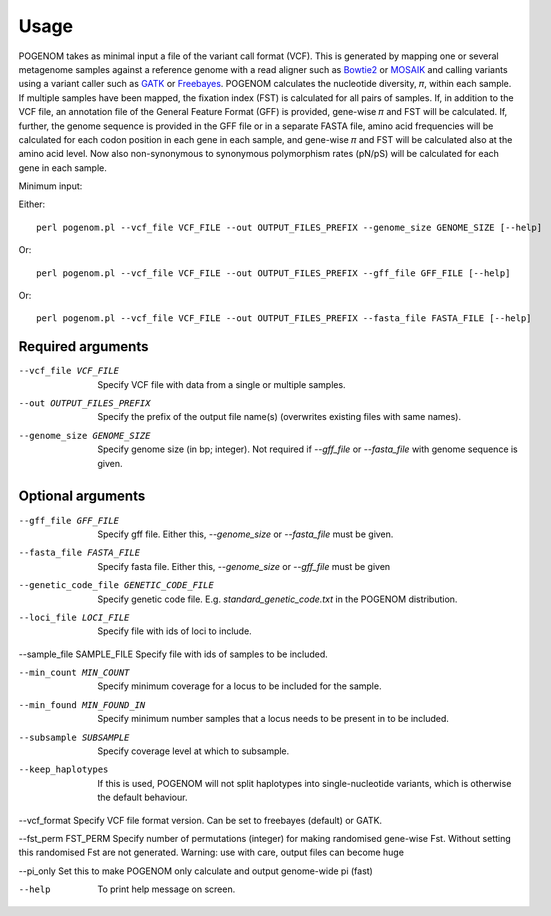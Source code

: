 Usage
=====

POGENOM takes as minimal input a file of the variant call format (VCF). This is generated by mapping one or several metagenome samples against a reference genome with a read aligner such as `Bowtie2 <http://bowtie-bio.sourceforge.net/bowtie2/>`__ or `MOSAIK <https://github.com/wanpinglee/MOSAIK>`__ and calling variants using a variant caller such as `GATK <https://github.com/broadinstitute/gatk>`__ or `Freebayes <https://github.com/ekg/freebayes>`__. POGENOM calculates the nucleotide diversity, 𝜋, within each sample. If multiple samples have been mapped, the fixation index (FST) is calculated for all pairs of samples. If, in addition to the VCF file, an annotation file of the General Feature Format (GFF) is provided, gene-wise 𝜋 and FST will be calculated. If, further, the genome sequence is provided in the GFF file or in a separate FASTA file, amino acid frequencies will be calculated for each codon position in each gene in each sample, and gene-wise 𝜋 and FST will be calculated also at the amino acid level. Now also non-synonymous to synonymous polymorphism rates (pN/pS) will be calculated for each gene in each sample.
 
Minimum input:

Either::

    perl pogenom.pl --vcf_file VCF_FILE --out OUTPUT_FILES_PREFIX --genome_size GENOME_SIZE [--help]

Or::

    perl pogenom.pl --vcf_file VCF_FILE --out OUTPUT_FILES_PREFIX --gff_file GFF_FILE [--help]

Or::

    perl pogenom.pl --vcf_file VCF_FILE --out OUTPUT_FILES_PREFIX --fasta_file FASTA_FILE [--help]


Required arguments
^^^^^^^^^^^^^^^^^^


--vcf_file VCF_FILE                   
 Specify VCF file with data from a single or multiple samples.

--out OUTPUT_FILES_PREFIX             
 Specify the prefix of the output file name(s) (overwrites existing files with same names).

--genome_size GENOME_SIZE             
 Specify genome size (in bp; integer). Not required if `--gff_file` or `--fasta_file` with genome sequence is given.


Optional arguments
^^^^^^^^^^^^^^^^^^


--gff_file GFF_FILE                   
 Specify gff file. Either this, `--genome_size` or `--fasta_file` must be given.

--fasta_file FASTA_FILE
 Specify fasta file. Either this, `--genome_size` or `--gff_file` must be given

--genetic_code_file GENETIC_CODE_FILE
 Specify genetic code file. E.g. `standard_genetic_code.txt` in the POGENOM distribution.

--loci_file LOCI_FILE
 Specify file with ids of loci to include.

--sample_file SAMPLE_FILE   
Specify file with ids of samples to be included.

--min_count MIN_COUNT
 Specify minimum coverage for a locus to be included for the sample.

--min_found MIN_FOUND_IN
 Specify minimum number samples that a locus needs to be present in to be included.

--subsample SUBSAMPLE
 Specify coverage level at which to subsample.

--keep_haplotypes
 If this is used, POGENOM will not split haplotypes into single-nucleotide variants, which is otherwise the default behaviour.

--vcf_format
Specify VCF file format version. Can be set to freebayes (default) or GATK.
 
--fst_perm FST_PERM         
Specify number of permutations (integer) for making randomised gene-wise Fst. Without setting this randomised Fst are not generated. Warning: use with care, output files can become huge

--pi_only                   
Set this to make POGENOM only calculate and output genome-wide pi (fast)

--help
 To print help message on screen.

